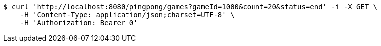 [source,bash]
----
$ curl 'http://localhost:8080/pingpong/games?gameId=1000&count=20&status=end' -i -X GET \
    -H 'Content-Type: application/json;charset=UTF-8' \
    -H 'Authorization: Bearer 0'
----